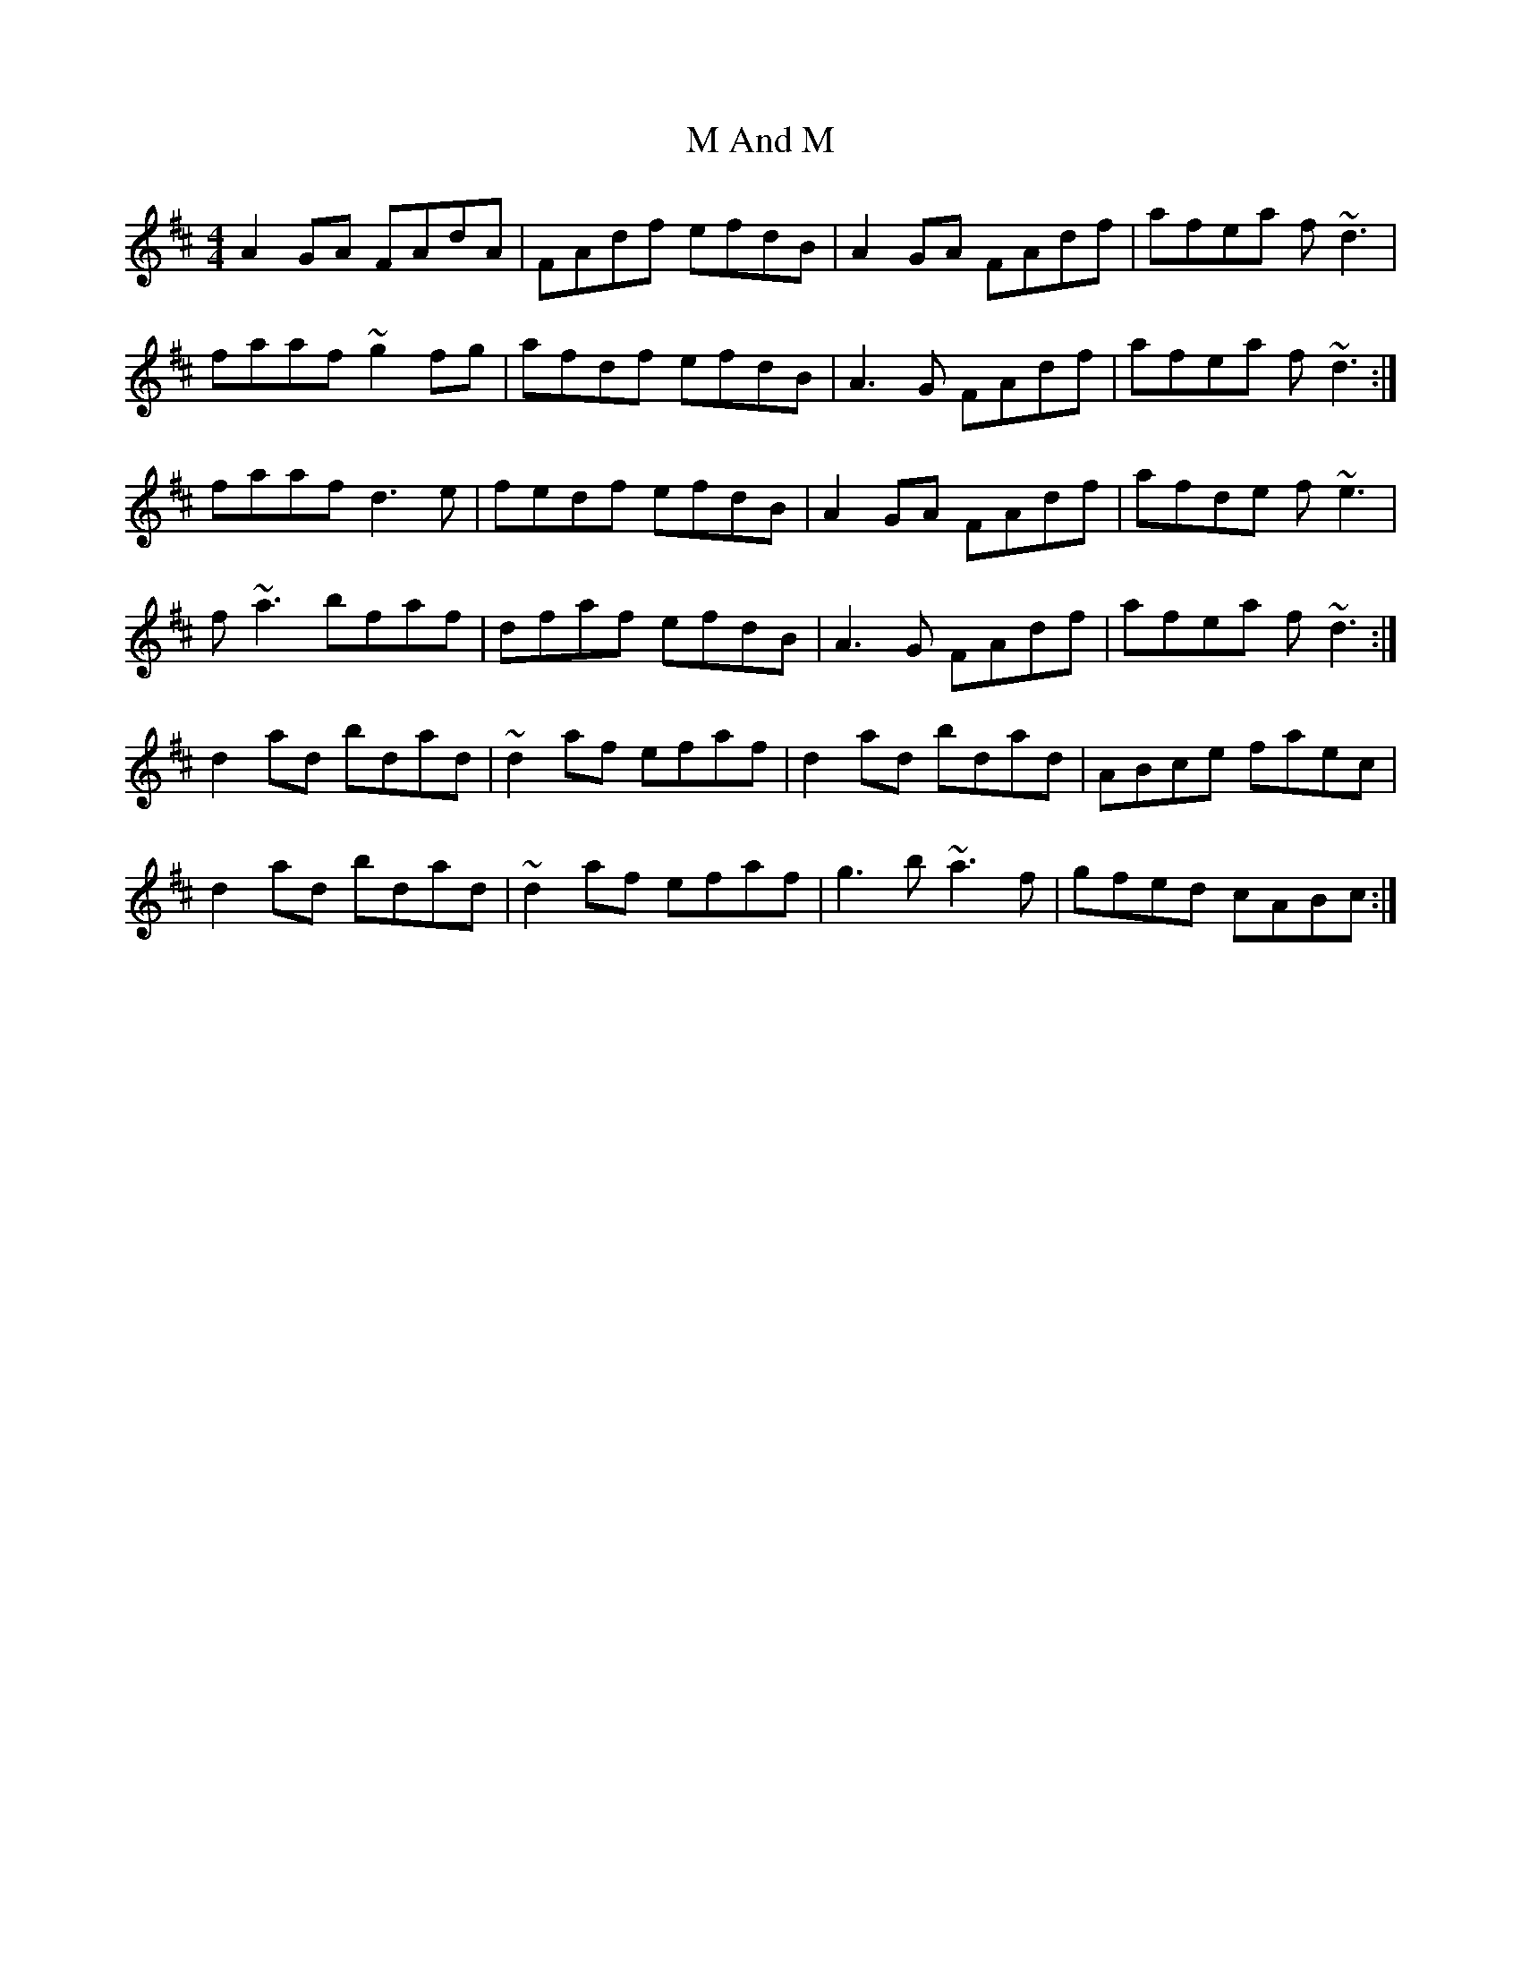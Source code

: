 X: 24597
T: M And M
R: reel
M: 4/4
K: Dmajor
A2GA FAdA|FAdf efdB|A2GA FAdf|afea f~d3|
faaf ~g2fg|afdf efdB|A3G FAdf|afea f~d3:|
faaf d3e|fedf efdB|A2GA FAdf|afde f~e3|
f~a3 bfaf|dfaf efdB|A3G FAdf|afea f~d3:|
d2ad bdad|~d2af efaf|d2ad bdad|ABce faec|
d2ad bdad|~d2af efaf|g3b ~a3f|gfed cABc:|

